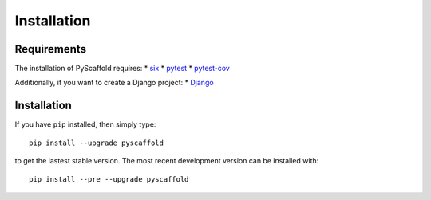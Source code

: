 ============
Installation
============

Requirements
============

The installation of PyScaffold requires:
* `six <https://pypi.python.org/pypi/six>`_
* `pytest <https://pypi.python.org/pypi/pytest/>`_
* `pytest-cov <https://pypi.python.org/pypi/pytest-cov/>`_

Additionally, if you want to create a Django project:
* `Django <https://pypi.python.org/pypi/Django/>`_

Installation
============

If you have ``pip`` installed, then simply type::

    pip install --upgrade pyscaffold

to get the lastest stable version. The most recent development version can be
installed with::

    pip install --pre --upgrade pyscaffold

